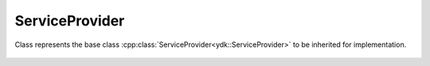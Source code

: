 ServiceProvider
===============

.. cpp:namespace:: ydk

.. cpp:class:: ServiceProvider

Class represents the base class :cpp:class:`ServiceProvider<ydk::ServiceProvider>` to be inherited for implementation.

    .. cpp:function:: virtual EncodingFormat get_encoding() const

        Returns the type of encoding supported by the service provider.

    .. cpp:function:: virtual Session get_session() const

        Returns the instance of the :cpp:class:`Session<path::Session>` used to connect to the server

    .. cpp:function:: virtual ~ServiceProvider()
